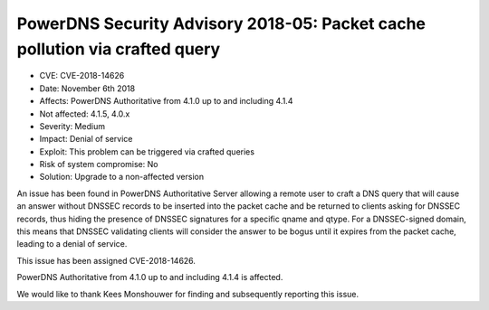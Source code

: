 PowerDNS Security Advisory 2018-05: Packet cache pollution via crafted query
============================================================================

-  CVE: CVE-2018-14626
-  Date: November 6th 2018
-  Affects: PowerDNS Authoritative from 4.1.0 up to and including 4.1.4
-  Not affected: 4.1.5, 4.0.x
-  Severity: Medium
-  Impact: Denial of service
-  Exploit: This problem can be triggered via crafted queries
-  Risk of system compromise: No
-  Solution: Upgrade to a non-affected version

An issue has been found in PowerDNS Authoritative Server allowing a
remote user to craft a DNS query that will cause an answer without DNSSEC
records to be inserted into the packet cache and be returned to clients
asking for DNSSEC records, thus hiding the presence of DNSSEC signatures
for a specific qname and qtype.
For a DNSSEC-signed domain, this means that DNSSEC validating clients
will consider the answer to be bogus until it expires from the packet
cache, leading to a denial of service.

This issue has been assigned CVE-2018-14626.

PowerDNS Authoritative from 4.1.0 up to and including 4.1.4 is affected.

We would like to thank Kees Monshouwer for finding and subsequently reporting
this issue.
